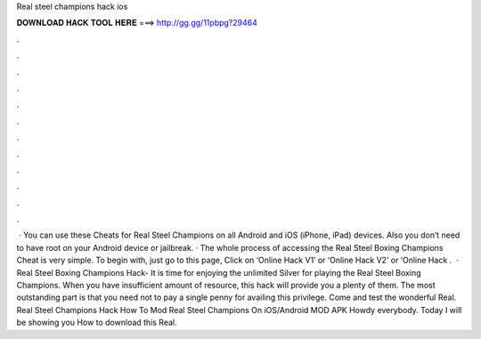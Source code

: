 Real steel champions hack ios

𝐃𝐎𝐖𝐍𝐋𝐎𝐀𝐃 𝐇𝐀𝐂𝐊 𝐓𝐎𝐎𝐋 𝐇𝐄𝐑𝐄 ===> http://gg.gg/11pbpg?29464

.

.

.

.

.

.

.

.

.

.

.

.

 · You can use these Cheats for Real Steel Champions on all Android and iOS (iPhone, iPad) devices. Also you don’t need to have root on your Android device or jailbreak. · The whole process of accessing the Real Steel Boxing Champions Cheat is very simple. To begin with, just go to this page, Click on ‘Online Hack V1’ or ‘Online Hack V2’ or ‘Online Hack .  · Real Steel Boxing Champions Hack- It is time for enjoying the unlimited Silver for playing the Real Steel Boxing Champions. When you have insufficient amount of resource, this hack will provide you a plenty of them. The most outstanding part is that you need not to pay a single penny for availing this privilege. Come and test the wonderful Real. Real Steel Champions Hack How To Mod Real Steel Champions On iOS/Android MOD APK Howdy everybody. Today I will be showing you How to download this Real.